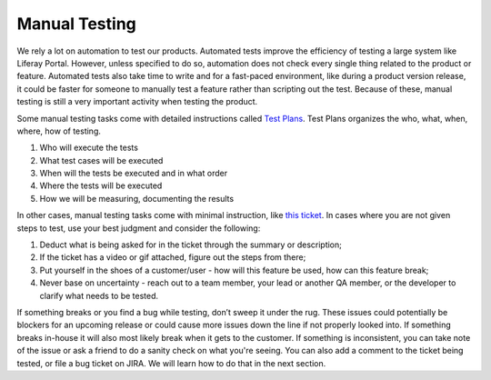 Manual Testing
===============

We rely a lot on automation to test our products. Automated tests improve the efficiency of testing a large system like Liferay Portal. However, unless specified to do so, automation does not check every single thing related to the product or feature. Automated tests also take time to write and for a fast-paced environment, like during a product version release, it could be faster for someone to manually test a feature rather than scripting out the test. Because of these, manual testing is still a very important activity when testing the product.

Some manual testing tasks come with detailed instructions called `Test Plans`_. Test Plans organizes the who, what, when, where, how of testing.

1. Who will execute the tests
2. What test cases will be executed
3. When will the tests be executed and in what order
4. Where the tests will be executed
5. How we will be measuring, documenting the results

In other cases, manual testing tasks come with minimal instruction, like `this ticket`_. In cases where you are not given steps to test, use your best judgment and consider the following:

1. Deduct what is being asked for in the ticket through the summary or description;
2. If the ticket has a video or gif attached, figure out the steps from there;
3. Put yourself in the shoes of a customer/user - how will this feature be used, how can this feature break;
4. Never base on uncertainty - reach out to a team member, your lead or another QA member, or the developer to clarify what needs to be tested.

If something breaks or you find a bug while testing, don’t sweep it under the rug. These issues could potentially be blockers for an upcoming release or could cause more issues down the line if not properly looked into. If something breaks in-house it will also most likely break when it gets to the customer. If something is inconsistent, you can take note of the issue or ask a friend to do a sanity check on what you're seeing. You can also add a comment to the ticket being tested, or file a bug ticket on JIRA.  We will learn how to do that in the next section.

.. _Test Plans: https://docs.google.com/spreadsheets/d/15clEKFeLYoDPyqRHqZbjBTGpAwSMdqqM6Fhgr3gK1Ug/edit?usp=sharing
.. _this ticket: https://issues.liferay.com/browse/COMMERCE-2410

